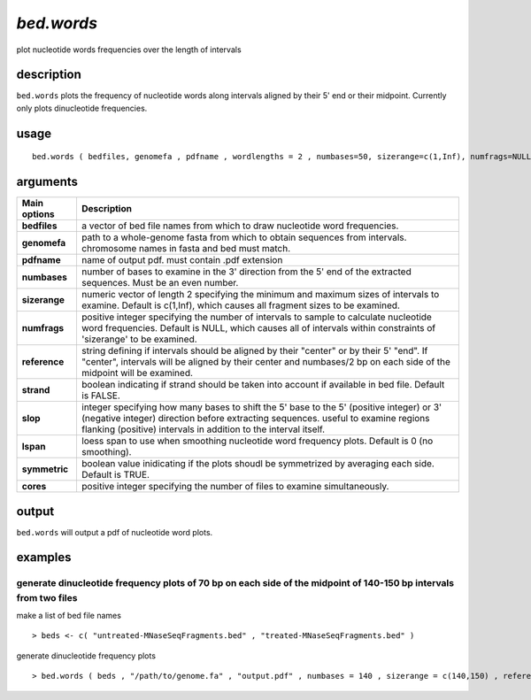 ###############
*bed.words*
###############
plot nucleotide words frequencies over the length of intervals

**************************************************************************
description
**************************************************************************

``bed.words`` plots the frequency of nucleotide words along intervals aligned by their 5' end or their midpoint. Currently only plots dinucleotide frequencies.

**************************************************************************
usage
**************************************************************************

::

  bed.words ( bedfiles, genomefa , pdfname , wordlengths = 2 , numbases=50, sizerange=c(1,Inf), numfrags=NULL, reference="center", symmetric=TRUE , cores="max", lspan=0, slop=0 , strand=FALSE )



**************************************************************************
arguments
**************************************************************************

===========================      ===============================================================================================================================================================================================================
 Main options                     Description
===========================      ===============================================================================================================================================================================================================
**bedfiles**                        a vector of bed file names from which to draw nucleotide word frequencies.
**genomefa**                        path to a whole-genome fasta from which to obtain sequences from intervals. chromosome names in fasta and bed must match.
**pdfname**                         name of output pdf. must contain .pdf extension
**numbases**                        number of bases to examine in the 3' direction from the 5' end of the extracted sequences. Must be an even number.
**sizerange**                       numeric vector of length 2 specifying the minimum and maximum sizes of intervals to examine. Default is c(1,Inf), which causes all fragment sizes to be examined.
**numfrags**                        positive integer specifying the number of intervals to sample to calculate nucleotide word frequencies. Default is NULL, which causes all of intervals within constraints of 'sizerange' to be examined.
**reference**                       string defining if intervals should be aligned by their "center" or by their 5' "end". If "center", intervals will be aligned by their center and numbases/2 bp on each side of the midpoint will be examined.
**strand**                          boolean indicating if strand should be taken into account if available in bed file. Default is FALSE.
**slop**                            integer specifying how many bases to shift the 5' base to the 5' (positive integer) or 3' (negative integer) direction before extracting sequences. useful to examine regions flanking (positive) intervals in addition to the interval itself.
**lspan**                           loess span to use when smoothing nucleotide word frequency plots. Default is 0 (no smoothing).
**symmetric**                       boolean value inidicating if the plots shoudl be symmetrized by averaging each side. Default is TRUE.
**cores**                           positive integer specifying the number of files to examine simultaneously.
===========================      ===============================================================================================================================================================================================================


**************************************************************************
output
**************************************************************************
``bed.words`` will output a pdf of nucleotide word plots.

**************************************************************************
examples
**************************************************************************

generate dinucleotide frequency plots of 70 bp on each side of the midpoint of 140-150 bp intervals from two files
"""""""""""""""""""""""""""""""""""""""""""""""""""""""""""""""""""""""""""""""""""""""""""""""""""""""""""""""""""

.. highlight:: r

make a list of bed file names

::

 > beds <- c( "untreated-MNaseSeqFragments.bed" , "treated-MNaseSeqFragments.bed" )

generate dinucleotide frequency plots

::

 > bed.words ( beds , "/path/to/genome.fa" , "output.pdf" , numbases = 140 , sizerange = c(140,150) , reference = "center" )
